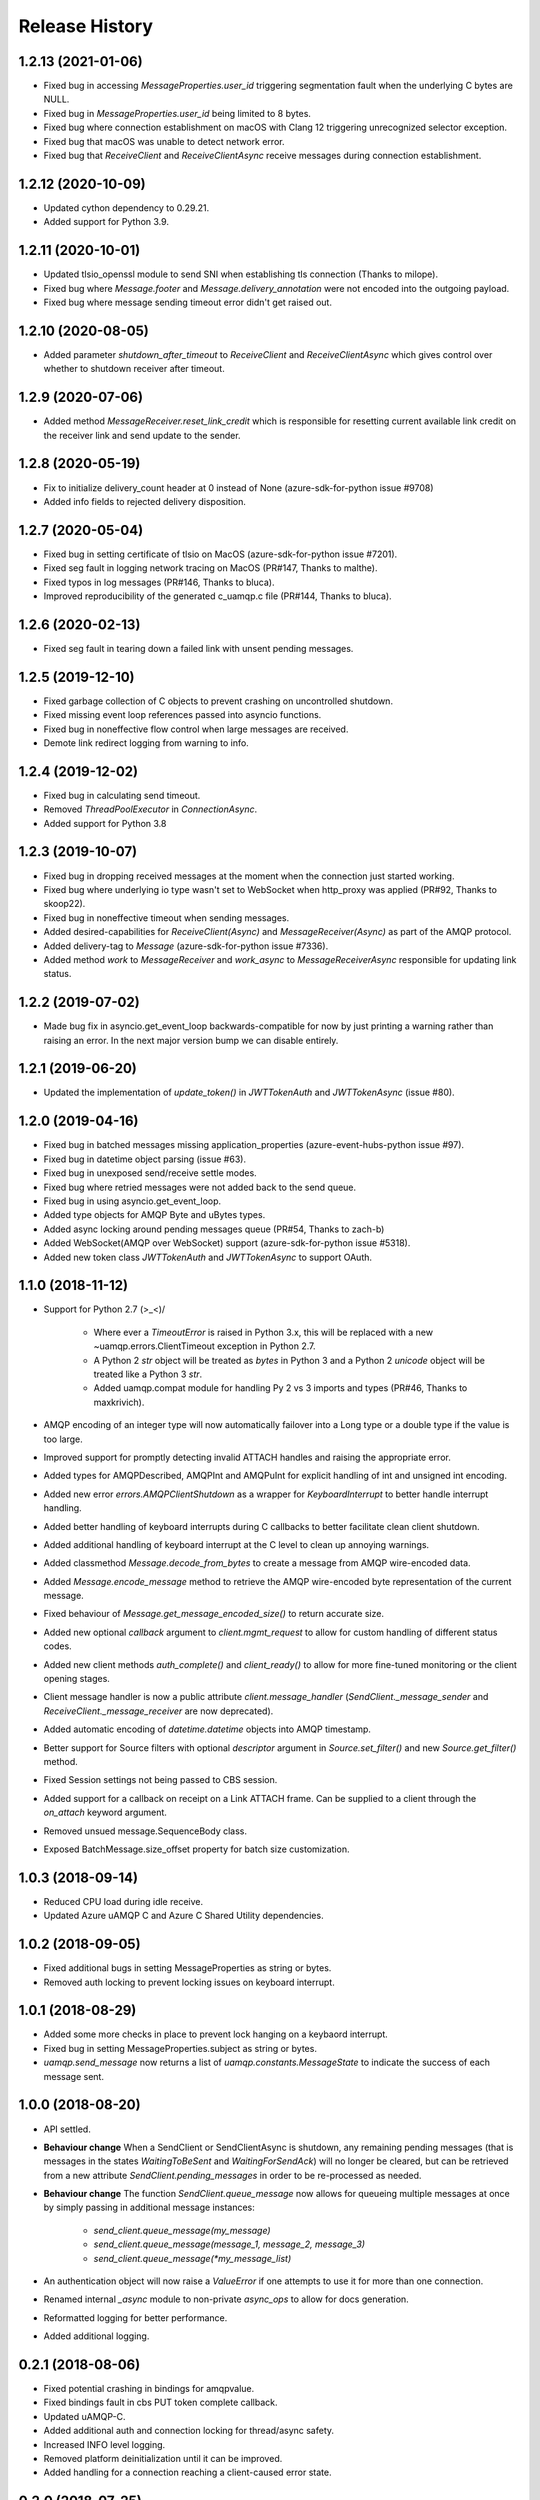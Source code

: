.. :changelog:

Release History
===============

1.2.13 (2021-01-06)
+++++++++++++++++++

- Fixed bug in accessing `MessageProperties.user_id` triggering segmentation fault when the underlying C bytes are NULL.
- Fixed bug in `MessageProperties.user_id` being limited to 8 bytes.
- Fixed bug where connection establishment on macOS with Clang 12 triggering unrecognized selector exception.
- Fixed bug that macOS was unable to detect network error.
- Fixed bug that `ReceiveClient` and `ReceiveClientAsync` receive messages during connection establishment.

1.2.12 (2020-10-09)
+++++++++++++++++++

- Updated cython dependency to 0.29.21.
- Added support for Python 3.9.

1.2.11 (2020-10-01)
+++++++++++++++++++

- Updated tlsio_openssl module to send SNI when establishing tls connection (Thanks to milope).
- Fixed bug where `Message.footer` and `Message.delivery_annotation` were not encoded into the outgoing payload.
- Fixed bug where message sending timeout error didn't get raised out.

1.2.10 (2020-08-05)
+++++++++++++++++++

- Added parameter `shutdown_after_timeout` to `ReceiveClient` and `ReceiveClientAsync` which gives control over whether to shutdown receiver after timeout.

1.2.9 (2020-07-06)
++++++++++++++++++

- Added method `MessageReceiver.reset_link_credit` which is responsible for resetting current available link credit on the receiver link and send update to the sender.

1.2.8 (2020-05-19)
++++++++++++++++++

- Fix to initialize delivery_count header at 0 instead of None (azure-sdk-for-python issue #9708)
- Added info fields to rejected delivery disposition.


1.2.7 (2020-05-04)
++++++++++++++++++

- Fixed bug in setting certificate of tlsio on MacOS (azure-sdk-for-python issue #7201).
- Fixed seg fault in logging network tracing on MacOS (PR#147, Thanks to malthe).
- Fixed typos in log messages (PR#146, Thanks to bluca).
- Improved reproducibility of the generated c_uamqp.c file (PR#144, Thanks to bluca).


1.2.6 (2020-02-13)
++++++++++++++++++

- Fixed seg fault in tearing down a failed link with unsent pending messages.


1.2.5 (2019-12-10)
++++++++++++++++++

- Fixed garbage collection of C objects to prevent crashing on uncontrolled shutdown.
- Fixed missing event loop references passed into asyncio functions.
- Fixed bug in noneffective flow control when large messages are received.
- Demote link redirect logging from warning to info.


1.2.4 (2019-12-02)
++++++++++++++++++

- Fixed bug in calculating send timeout.
- Removed `ThreadPoolExecutor` in `ConnectionAsync`.
- Added support for Python 3.8


1.2.3 (2019-10-07)
++++++++++++++++++

- Fixed bug in dropping received messages at the moment when the connection just started working.
- Fixed bug where underlying io type wasn't set to WebSocket when http_proxy was applied (PR#92, Thanks to skoop22).
- Fixed bug in noneffective timeout when sending messages.
- Added desired-capabilities for `ReceiveClient(Async)` and `MessageReceiver(Async)` as part of the AMQP protocol.
- Added delivery-tag to `Message` (azure-sdk-for-python issue #7336).
- Added method `work` to `MessageReceiver` and `work_async` to `MessageReceiverAsync` responsible for updating link status.


1.2.2 (2019-07-02)
++++++++++++++++++

- Made bug fix in asyncio.get_event_loop backwards-compatible for now by just printing a warning rather than raising an error. In the next major version bump we can disable entirely.


1.2.1 (2019-06-20)
++++++++++++++++++

- Updated the implementation of `update_token()` in `JWTTokenAuth` and `JWTTokenAsync` (issue #80).


1.2.0 (2019-04-16)
++++++++++++++++++

- Fixed bug in batched messages missing application_properties (azure-event-hubs-python issue #97).
- Fixed bug in datetime object parsing (issue #63).
- Fixed bug in unexposed send/receive settle modes.
- Fixed bug where retried messages were not added back to the send queue.
- Fixed bug in using asyncio.get_event_loop.
- Added type objects for AMQP Byte and uBytes types.
- Added async locking around pending messages queue (PR#54, Thanks to zach-b)
- Added WebSocket(AMQP over WebSocket) support (azure-sdk-for-python issue #5318).
- Added new token class `JWTTokenAuth` and `JWTTokenAsync` to support OAuth.


1.1.0 (2018-11-12)
++++++++++++++++++

- Support for Python 2.7 \(>_<)/

    - Where ever a `TimeoutError` is raised in Python 3.x, this will be replaced with a new ~uamqp.errors.ClientTimeout exception in Python 2.7.
    - A Python 2 `str` object will be treated as `bytes` in Python 3 and a Python 2 `unicode` object will be treated like a Python 3 `str`.
    - Added uamqp.compat module for handling Py 2 vs 3 imports and types (PR#46, Thanks to maxkrivich).

- AMQP encoding of an integer type will now automatically failover into a Long type or a double type if the value is too large.
- Improved support for promptly detecting invalid ATTACH handles and raising the appropriate error.
- Added types for AMQPDescribed, AMQPInt and AMQPuInt for explicit handling of int and unsigned int encoding.
- Added new error `errors.AMQPClientShutdown` as a wrapper for `KeyboardInterrupt` to better handle interrupt handling.
- Added better handling of keyboard interrupts during C callbacks to better facilitate clean client shutdown.
- Added additional handling of keyboard interrupt at the C level to clean up annoying warnings.
- Added classmethod `Message.decode_from_bytes` to create a message from AMQP wire-encoded data.
- Added `Message.encode_message` method to retrieve the AMQP wire-encoded byte representation of the current message.
- Fixed behaviour of `Message.get_message_encoded_size()` to return accurate size.
- Added new optional `callback` argument to `client.mgmt_request` to allow for custom handling of different status codes.
- Added new client methods `auth_complete()` and `client_ready()` to allow for more fine-tuned monitoring or the client opening stages.
- Client message handler is now a public attribute `client.message_handler` (`SendClient._message_sender` and `ReceiveClient._message_receiver` are now deprecated).
- Added automatic encoding of `datetime.datetime` objects into AMQP timestamp.
- Better support for Source filters with optional `descriptor` argument in `Source.set_filter()` and new `Source.get_filter()` method.
- Fixed Session settings not being passed to CBS session.
- Added support for a callback on receipt on a Link ATTACH frame. Can be supplied to a client through the `on_attach` keyword argument.
- Removed unsued message.SequenceBody class.
- Exposed BatchMessage.size_offset property for batch size customization.



1.0.3 (2018-09-14)
++++++++++++++++++

- Reduced CPU load during idle receive.
- Updated Azure uAMQP C and Azure C Shared Utility dependencies.


1.0.2 (2018-09-05)
++++++++++++++++++

- Fixed additional bugs in setting MessageProperties as string or bytes.
- Removed auth locking to prevent locking issues on keyboard interrupt.


1.0.1 (2018-08-29)
++++++++++++++++++

- Added some more checks in place to prevent lock hanging on a keybaord interrupt.
- Fixed bug in setting MessageProperties.subject as string or bytes.
- `uamqp.send_message` now returns a list of `uamqp.constants.MessageState` to indicate the success of each message sent.


1.0.0 (2018-08-20)
++++++++++++++++++

- API settled.
- **Behaviour change** When a SendClient or SendClientAsync is shutdown, any remaining pending messages (that is messages
  in the states `WaitingToBeSent` and `WaitingForSendAck`) will no longer be cleared, but can be retrieved from a new
  attribute `SendClient.pending_messages` in order to be re-processed as needed.
- **Behaviour change** The function `SendClient.queue_message` now allows for queueing multiple messages at once by simply
  passing in additional message instances:

    - `send_client.queue_message(my_message)`
    - `send_client.queue_message(message_1, message_2, message_3)`
    - `send_client.queue_message(*my_message_list)`

- An authentication object will now raise a `ValueError` if one attempts to use it for more than one connection.
- Renamed internal `_async` module to non-private `async_ops` to allow for docs generation.
- Reformatted logging for better performance.
- Added additional logging.


0.2.1 (2018-08-06)
++++++++++++++++++

- Fixed potential crashing in bindings for amqpvalue.
- Fixed bindings fault in cbs PUT token complete callback.
- Updated uAMQP-C.
- Added additional auth and connection locking for thread/async safety.
- Increased INFO level logging.
- Removed platform deinitialization until it can be improved.
- Added handling for a connection reaching a client-caused error state.


0.2.0 (2018-07-25)
++++++++++++++++++

- **Breaking change** `MessageSender.send_async` has been renamed to `MessageSender.send`, and
  `MessageSenderAsync.send_async` is now a coroutine.
- **Breaking change** Removed `detach_received` callback argument from MessageSender, MessageReceiver,
  MessageSenderAsync, and MessageReceiverAsync in favour of new `error_policy` argument.
- Added ErrorPolicy class to determine how the client should respond to both generic AMQP errors
  and custom or vendor-specific errors. A default policy will be used, but a custom policy can
  be added to any client by using a new `error_policy` argument. Value must be either an instance
  or subclass of ErrorPolicy.

    - The `error_policy` argument has also been added to MessageSender, MessageReceiver, Connection, and their
      async counterparts to allow for handling of link DETACH and connection CLOSE events.
    - The error policy passed to a SendClient determines the number of message send retry
      attempts. This replaces the previous `constants.MESSAGE_SEND_RETRIES` value which is now
      deprecated.
    - Added new ErrorAction object to determine how a client should respond to an error. It has
      three properties: `retry` (a boolean to determine whether the error is retryable), `backoff`
      (an integer to determine how long the client should wait before retrying, default is 0) and
      `increment_retries` (a boolean to determine whether the error should count against the maximum
      retry attempts, default is `True`). Currently `backoff` and `increment_retries` are only
      considered for message send failures.
    - Added `VendorConnectionClose` and `VendorLinkDetach` exceptions for non-standard (unrecognized)
      connection/link errors.

- Added support for HTTP proxy configuration.
- Added support for running async clients synchronously.
- Added keep-alive support for connection - this is a background thread for a synchronous
  client, and a background async function for an async client. The keep-alive feature is
  disabled by default, to enable, set the `keep_alive_interval` argument on the client to
  an integer representing the number of seconds between connection pings.
- Added support for catching a Connection CLOSE event.
- Added support for `Connection.sleep` and `ConnectionAsync.sleep_async` to pause the connection.
- Added support for surfacing message disposition delivery-state (with error information).
- Added `constants.ErrorCodes` enum to map standard AMQP error conditions. This replaces the previous
  `constants.ERROR_CONNECTION_REDIRECT` and `constants.ERROR_LINK_REDIRECT` which are now both
  deprecated.
- Added new super error `AMQPError` from which all exceptions inherit.
- Added new `MessageHandlerError` exception, a subclass of `AMQPConnectionError`, for
  Senders/Receivers that enter an indeterminate error state.
- `MessageException` is now a subclass of `MessageResponse`.
- Added `ClientMessageError` exception, a subclass of `MessageException` for send errors raised client-side.
- Catching Link DETACH event will now work regardless of whether service returns delivery-state.
- Fixed bug where received messages attempting to settle on a detached link crashed the client.
- Fixed bug in amqp C DescribedValue.
- Fixed bug where client crashed on deallocating failed management operation.


0.1.1 (2018-07-14)
++++++++++++++++++

- Removed circular dependency in Python 3.4 with types.py/utils.py
- When a header properties is not set, returns `None` rather than raising ValueError.
- Fixed bug in receiving messages with application properties.


0.1.0 (2018-07-05)
++++++++++++++++++

- Fixed bug in error handling for CBS auth to invalid hostname.
- Changed C error logging to debug level.
- Bumped uAMQP C version to 1.2.7
- Fixed memory leaks and deallocation bugs with Properties and Annotations.


0.1.0rc2 (2018-07-02)
+++++++++++++++++++++

- **Breaking change** Submodule `async` has been renamed to the internal `_async`.
  All asynchronous classes in the submodule can now be accessed from uamqp or uamqp.authentication directly.
- **Breaking change** Anything returned by a callback supplied to receive messages will now be ignored.
- **Breaking change** Changed message state enum values:

    - `Complete -> SendComplete`
    - `Failed -> SendFailed`
    - `WaitingForAck -> WaitingForSendAck`

- Added new message state enum values:

    - `ReceivedUnsettled`
    - `ReceivedSettled`

- **Breaking change** Changes to message settlement exceptions:

    - Combined the `AbandonMessage` and `DeferMessage` exceptions as `MessageModified` to be in keeping with the AMQP specification.
    - Renamed `AcceptMessage` to `MessageAccepted`.
    - Renamed `RejectMessage` to `MessageRejected` which now takes `condition` and `description` arguments rather than `message`.

- Added `errors.LinkDetach` exception as new subclass of `AMQPConnectionError` as a wrapped for data in a Link DETACH dispostition.
- Added `errors.LinkRedirect` as a specific subclass of `LinkDetach` to decode the specific redirect fields of a Link Redirect response.
- Added `errors.MessageAlreadySettled` exception for operations performed on a received message that has already returned a receipt dispostition.
- Added `errors.MessageReleased` exception.
- Added `errors.ErrorResponse` exception.
- A received Message can now be explicitly settled through a set of new functions on the message:

    - `Message.accept()`
    - `Message.reject(condition:str, description:str)`
    - `Message.release()`
    - `Message.modify(failed:bool, deliverable:bool, annotations:dict)`

- Added explicit `auto_complete` argument to `ReceiveClient` and `ReceiveClientAsync`. If `auto_complete` is set to `False` then all messages must be
  explicitly "accepted" or "rejected" by the user otherwise they will timeout and be released. The default is `True`, which is the exiting behaviour for each receive mechanism:

    - Received messages processed by callback (`ReceiveClient.receive_messages()`) will be automatically "accepted" if no explicit response has been set on completion of the callback.
    - Received messages processed by batch (`ReceiveClient.receive_message_batch()`) will by automatically "accepted" before being returned to the user.
    - Received messages processed by iterator (`ReceiveClient.receive_message_iter()`) will by automatically "accepted" if no explicit response has been set once the generator is incremented.

- Added new methods to clients and connections to allow to redirect to an alternative endpoint when a LinkRedirect exception is raised.
  The client redirect helper cannot be used for clients that use a shared connection - the clients must be closed before the connection can be redirected.
  New credentials must be supplied for the new endpoint. The new methods are:

    - `uamqp.Connection.redirect(redirect_info, auth)`
    - `uamqp.async.ConnectionAsync.redirect_async(redirect_info, auth)`
    - `uamqp.SendClient.redirect(redirect_info, auth)`
    - `uamqp.ReceiveClient.redirect(redirect_info, auth)`
    - `uamqp.async.SendClientAsync.redirect_async(redirect_info, auth)`
    - `uamqp.async.ReceiveClientAsync.redirect_async(redirect_info, auth)`

- Added `on_detach_received` argument to `Sender` and `Receiver` classes to pass in callback to run on Link DETACH.
- Removed automatic char encoding for strings of length 1, and added `types.AMQPChar` for explicit encoding.
- Bumped uAMQP C version to 1.2.5
- Bumped Azure C Shared Utility to 1.1.5
- Fixed memory leaks in MessageProperties, MessageHeader and message annotations.


0.1.0rc1 (2018-05-29)
+++++++++++++++++++++

- Fixed import error in async receiver.
- Exposed sender/receiver destroy function.
- Moved receiver.open on_message_received argument to constructor.
- Removed sasl module and moved internal classes into authentication module.
- Added encoding parameter everywhere where strings are encoded.
- Started documentation.
- Updated uAMQP-C to 1.2.4 and C Shared Utility to 1.1.4 (includes fix for issue #12).
- Fixed return type of MgmtOperation.execute - now returns ~uamqp.message.Message.
- Made AMQP connection/session/sender/receiver types in a client overridable.
- Added debug trace to management operations.
- Fixed error in management callback on failed operation.
- Default AMQP encoding of bytes is now a String type and a bytearray is a Binary type.
- Added AMQP Array type and fixed Long type range validation.
- Added `header` argument to Message and BatchMessage for setting a MessageHeader.
- Fixed MessageHeader attribute setters.


0.1.0b5 (2018-04-27)
++++++++++++++++++++

- Added Certifi as a depedency to make OpenSSL certs dynamic.
- Added `verify` option to authentication classes to allow setting custom certificate path (for Linux and OSX).


0.1.0b4 (2018-04-19)
++++++++++++++++++++

- Fixed memory leak in async receive.
- Removed close_on_done argument from client receive functions.
- Added receive iterator to synchronous client.
- Made async iter receive compatible with Python 3.5.


0.1.0b3 (2018-04-14)
++++++++++++++++++++

- Fixed SSL errors in manylinux wheels.
- Fixed message annoations attribute.
- Fixed bugs in batched messages and sending batched messages.
- Fixed conflicting receiver link ID.
- Fixed hanging receiver by removing queue max size in sync clients.
- Added support for sending messages with None and empty bodies.


0.1.0b2 (2018-04-06)
++++++++++++++++++++

- Added message send retry.
- Added timeouts and better error handling for management requests.
- Improved connection and auth error handling and error messages.
- Fixed message annotations type.
- SendClient.send_all_messages() now returns a list of message send statuses.
- Fixed OpenSSL platform being initialized multiple times.
- Fixed auto-refresh of SAS tokens.
- Altered `receive_batch` behaviour to return messages as soon as they're available.
- Parameter `batch_size` in `receive_batch` renamed to `max_batch_size`.
- Fixed message `application_properties` decode error.
- Removed MacOS dependency on OpenSSL and libuuid.


0.1.0b1 (2018-03-24)
++++++++++++++++++++

- Added management request support.
- Fixed message-less C operation ValueError.
- Store message metadata in Python rather than C.
- Refactored Send and Receive clients to create a generic parent AMQPClient.
- Fixed None receive timestamp bug.
- Removed async iterator queue due to instabilities - all callbacks are now synchronous.


0.1.0a3 (2018-03-19)
++++++++++++++++++++

- Added support for asynchronous message receive by iterator or batch.
- Removed synchronous receive iterator, and replaced with synchronous batch receive.
- Added sync and async context managers for Send and Receive Clients.
- Fixed token instability and added put token retry policy.
- Exposed Link ATTACH properties.
- A connection now has a single $cbs session that can be reused between clients.
- Added C debug trace logging to the Python logger ('uamqp.c_uamqp')


0.1.0a2 (2018-03-12)
++++++++++++++++++++

- Exposed OPEN performative properties for connection telemetry.
- Exposed setters for message.message_annotations and message.application_properties.
- Made adjustments to connection open and close to facilitate sharing a connection object between send/receive clients.
- Support for username/password embedded in connection URI.
- Clients can now optionally leave connection/session/link open for re-use.
- Updated build process and installation instructions.
- Various bug fixes to increase stability.


0.1.0a1 (2018-03-04)
++++++++++++++++++++

- Initial release
